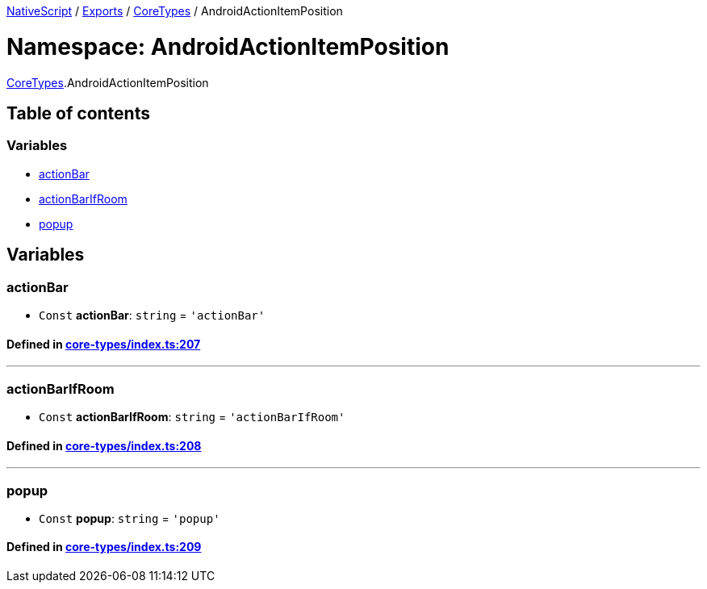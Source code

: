 

xref:../README.adoc[NativeScript] / xref:../modules.adoc[Exports] / xref:CoreTypes.adoc[CoreTypes] / AndroidActionItemPosition

= Namespace: AndroidActionItemPosition

xref:CoreTypes.adoc[CoreTypes].AndroidActionItemPosition

== Table of contents

=== Variables

* link:CoreTypes.AndroidActionItemPosition.adoc#actionbar[actionBar]
* link:CoreTypes.AndroidActionItemPosition.adoc#actionbarifroom[actionBarIfRoom]
* link:CoreTypes.AndroidActionItemPosition.adoc#popup[popup]

== Variables

[#actionbar]
=== actionBar

• `Const` *actionBar*: `string` = `'actionBar'`

==== Defined in https://github.com/NativeScript/NativeScript/blob/02d4834bd/packages/core/core-types/index.ts#L207[core-types/index.ts:207]

'''

[#actionbarifroom]
=== actionBarIfRoom

• `Const` *actionBarIfRoom*: `string` = `'actionBarIfRoom'`

==== Defined in https://github.com/NativeScript/NativeScript/blob/02d4834bd/packages/core/core-types/index.ts#L208[core-types/index.ts:208]

'''

[#popup]
=== popup

• `Const` *popup*: `string` = `'popup'`

==== Defined in https://github.com/NativeScript/NativeScript/blob/02d4834bd/packages/core/core-types/index.ts#L209[core-types/index.ts:209]
